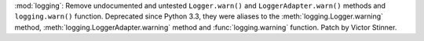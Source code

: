 :mod:`logging`: Remove undocumented and untested ``Logger.warn()`` and
``LoggerAdapter.warn()`` methods and ``logging.warn()`` function. Deprecated
since Python 3.3, they were aliases to the :meth:`logging.Logger.warning`
method, :meth:`logging.LoggerAdapter.warning` method and
:func:`logging.warning` function. Patch by Victor Stinner.
